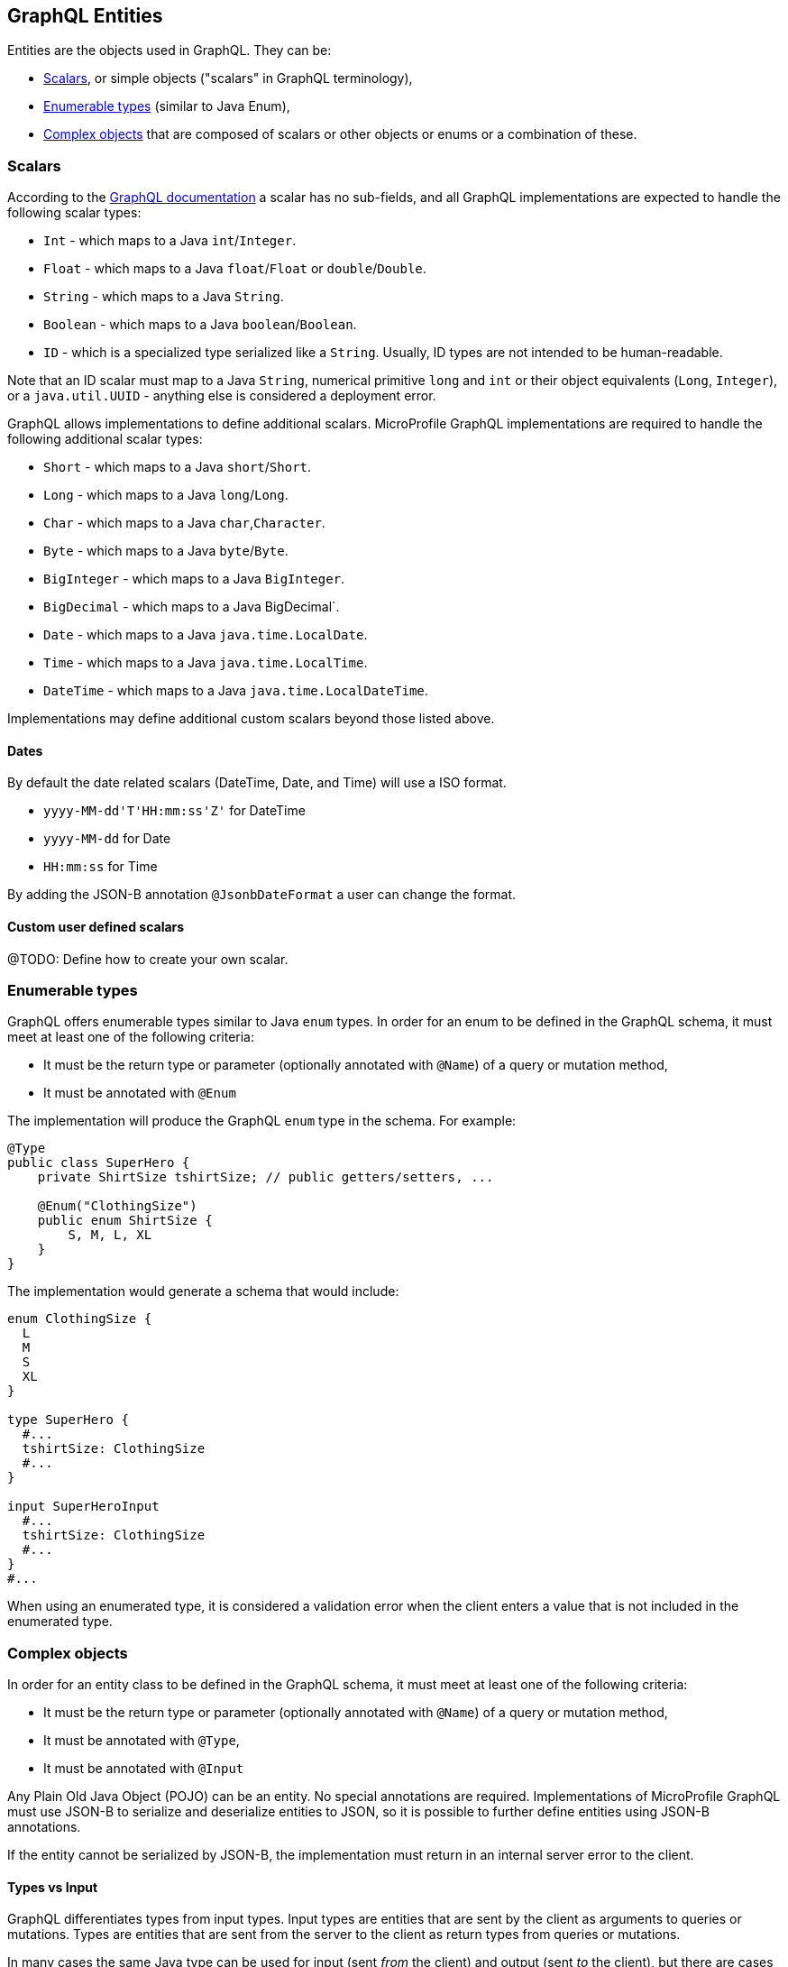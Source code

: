 //
// Copyright (c) 2019 Contributors to the Eclipse Foundation
//
// Licensed under the Apache License, Version 2.0 (the "License");
// you may not use this file except in compliance with the License.
// You may obtain a copy of the License at
//
//     http://www.apache.org/licenses/LICENSE-2.0
//
// Unless required by applicable law or agreed to in writing, software
// distributed under the License is distributed on an "AS IS" BASIS,
// WITHOUT WARRANTIES OR CONDITIONS OF ANY KIND, either express or implied.
// See the License for the specific language governing permissions and
// limitations under the License.
//

[[entities]]
== GraphQL Entities

Entities are the objects used in GraphQL. They can be:

- <<scalars>>, or simple objects ("scalars" in GraphQL terminology), 
- <<enums>> (similar to Java Enum), 
- <<complexobjects>> that are composed of scalars or other objects or enums or a combination of these.

[[scalars]]
=== Scalars

According to the https://graphql.github.io/graphql-spec/draft/#sec-Scalars[GraphQL documentation] a scalar has no
sub-fields, and all GraphQL implementations are expected to handle the following scalar types:

- `Int` - which maps to a Java `int`/`Integer`.
- `Float` - which maps to a Java `float`/`Float` or `double`/`Double`.
- `String` - which maps to a Java `String`.
- `Boolean` - which maps to a Java `boolean`/`Boolean`.
- `ID` - which is a specialized type serialized like a `String`. Usually, ID types are not intended to be human-readable.

Note that an ID scalar must map to a Java `String`, numerical primitive `long` and `int` or their
object equivalents (`Long`, `Integer`), or a `java.util.UUID` - anything else is considered a
deployment error.

GraphQL allows implementations to define additional scalars. MicroProfile GraphQL implementations are required to
handle the following additional scalar types:

- `Short` - which maps to a Java `short`/`Short`.
- `Long` - which maps to a Java `long`/`Long`.
- `Char` - which maps to a Java `char`,`Character`.
- `Byte` - which maps to a Java `byte`/`Byte`.
- `BigInteger` - which maps to a Java `BigInteger`.
- `BigDecimal` - which maps to a Java BigDecimal`.
- `Date` - which maps to a Java `java.time.LocalDate`.
- `Time` - which maps to a Java `java.time.LocalTime`.
- `DateTime` - which maps to a Java `java.time.LocalDateTime`.

Implementations may define additional custom scalars beyond those listed above.

==== Dates
By default the date related scalars (DateTime, Date, and Time) will use a ISO format.

- `yyyy-MM-dd\'T\'HH:mm:ss\'Z'` for DateTime
- `yyyy-MM-dd` for Date
- `HH:mm:ss` for Time 

By adding the JSON-B annotation `@JsonbDateFormat` a user can change the format.

==== Custom user defined scalars
@TODO: Define how to create your own scalar.

[[enums]]
=== Enumerable types

GraphQL offers enumerable types similar to Java `enum` types. 
In order for an enum to be defined in the GraphQL schema, it must meet at least one of the following criteria:

- It must be the return type or parameter (optionally annotated with `@Name`) of a query or mutation method,
- It must be annotated with `@Enum`

The implementation will produce the GraphQL `enum` type in
the schema. For example:

[source,java,numbered]
----
@Type
public class SuperHero {
    private ShirtSize tshirtSize; // public getters/setters, ...

    @Enum("ClothingSize")
    public enum ShirtSize {
        S, M, L, XL
    }
}
----

The implementation would generate a schema that would include:

[source,graphql,numbered]
----
enum ClothingSize {
  L
  M
  S
  XL
}

type SuperHero {
  #...
  tshirtSize: ClothingSize
  #...
}

input SuperHeroInput
  #...
  tshirtSize: ClothingSize
  #...
}
#...
----

When using an enumerated type, it is considered a validation error when the client enters a value that is not included
in the enumerated type.

[[complexobjects]]
=== Complex objects

In order for an entity class to be defined in the GraphQL schema, it must meet at least one of the following criteria:

- It must be the return type or parameter (optionally annotated with `@Name`) of a query or mutation method,
- It must be annotated with `@Type`,
- It must be annotated with `@Input`

Any Plain Old Java Object (POJO) can be an entity.  No special annotations are required. Implementations of MicroProfile
GraphQL must use JSON-B to serialize and deserialize entities to JSON, so it is possible to further define entities
using JSON-B annotations.

If the entity cannot be serialized by JSON-B, the implementation must return in an internal server error to the client.

[[types]]
==== Types vs Input

GraphQL differentiates types from input types.  Input types are entities that are sent by the client as arguments to
queries or mutations. Types are entities that are sent from the server to the client as return types from queries or
mutations.

In many cases the same Java type can be used for input (sent _from_ the client) and output (sent _to_ the client), but
there are cases where an application may need two different Java types to handle input and output.

The `@Type` annotation is used for output entities while the `@Input` annotation is used for input entities.

Normally these annotations are unnecessary if the type can be serialized and/or deserialized by JSON-B, and if the type
is specified in a query or mutation method. These annotations can be used to specify the name of the type in the GraphQL
schema; by default, the entity name in the schema will be the same as the simple class name of the entity type for
output types; for input types, the simple class name is used with "Input" appended. Thus, an entity class named 
`com.mypkg.Tree` would create a GraphQL schema type called "Tree" and an input type called "TreeInput".

==== Java interfaces as GraphQL entity types

It is possible for entities (types and input types) to be defined as a Java interfaces. In order for JSON-B to
deserialize an interface, the interface may need a `JsonbDeserializer` in order to instantiate a concrete type.

==== GraphQL interfaces

GraphQL interfaces are very similar in concept to Java interfaces, in that other types may implement an interface. This
allows the GraphQL schema to better align with the Java application's model and allows clients to retrieve the same data
(fields) on multiple different entity types.  GraphQL interfaces are created with a Java interface type is annotated
with `@Interface`. The MP GraphQL implementation must then generate a schema where every class in the application that
implements that Java interface must have a type in the schema that implements the GraphQL interface. For example:

[source,java,numbered]
----
@Interface
public interface Character {
    public String getName();
}

public class SuperHero implements Character {

    private String name;

    @Override
    @Description("Name of hero")
    public String getName() { return name; }

    // ...
}

public class Villain implements Character {

    private String name;

    @Override
    @Description("Name of villain")
    public String getName() { return name; }

    // ...
}
----

This should generate a schema like:

[source,graphql,numbered]
----
interface Character {
  name: String
}

type SuperHero implements Character {
  #Name of hero
  name: String
  #...
}

type Villain implements Character {
  #Name of villain
  name: String
  #...
}
----

==== Limitations

===== Generic types

TODO: info on limitations to generic types (collections only?)

[[fields]]
==== Fields

Fields in GraphQL are similar to fields in Java in that they are a child of a single entity.  Thus, Java fields on
entity classes are, by default, GraphQL fields of that entity. It is also possible for GraphQL fields that are not part
of the Java entity object to be represented as a field of the GraphQL entity.  This is because all GraphQL fields are
also queries.

Consider the following example:

[source,java,numbered]
----
public class SuperHero {
    private String name;
    private String realName;
    private List<String> superPowers;
    // ...
}
----

The Java fields, `name`, `realName` and `superPowers` are all GraphQL fields of the `SuperHero` entity type. Now
consider this example:

[source,java,numbered]
----
@GraphQLApi
public class MyQueries {

    public Location currentLocation(@Source SuperHero hero) {
        return getLocationForHero(hero.getName());
    }
    // ...
}
----

The above query adds a new field to the `SuperHero` GraphQL entity type, called `currentLocation`.  This field is not 
part of the `SuperHero` Java class, but _is_ part of the GraphQL entity.  This association is made by using the
`@Source` annotation. Also note that the `currentLocation` method will only be invoked if the client requests the
`currentLocation` field in the query. This is a useful way to prevent looking up data on the server that the client is
not interested in.

Above will add a field to the SuperHero type in the Schema:

[source,graphql,numbered]
----
type SuperHero {
    #...
    currentLocation: String
    #...
}
----

You can also choose to expose the method containing the `@Source` annotation as a top-level `Query` by adding the `@Query` annotation:

[source,java,numbered]
----
@GraphQLApi
public class MyQueries {
    
    @Query
    public Location currentLocation(@Source SuperHero hero) {
        return getLocationForHero(hero.getName());
    }
    // ...
}
----

Above will create the field on SuperHero as described before, and will also add a Query like this:

[source,graphql,numbered]
----
#Query root
type Query {
    #...
    currentLocation(arg0: SuperHeroInput): String
    #...
}
----

Users can use the `@Name` annotation to specify a different field name for the field in the GraphQL
schema. For example:

[source,java,numbered]
----
public class Widget {

    @Name("cost")
    private float price;
    // ... public getters/setters
}
----

This would result in a schema that looks something like:

[source,graphql,numbered]
----
type Widget {
    cost: Float!
}
input WidgetInput {
    cost: Float!
}
----

By putting the `@Name` annotation on the `getter` method, rather than the field, the name will only apply to the `Type`, eg:

[source,java,numbered]
----
public class Widget {

    private float price;
    
    @Name("cost")
    public float getPrice(){
        return this.price;
    }

    public void setPrice(float price){
        this.price = price;
    }
}
----

This would result in a schema that looks something like:

[source,graphql,numbered]
----
type Widget {
    cost: Float!
}
input WidgetInput {
    price: Float!
}
----

The input type keeps the default field name. Similarly, when the `@Name` annotation is only placed on the `setter` method, the name will only apply to the `Input`, eg:

[source,java,numbered]
----
public class Widget {

    private float price;
    
    public float getPrice(){
        return this.price;
    }

    @Name("cost")
    public void setPrice(float price){
        this.price = price;
    }
}
----

This would result in a schema that looks something like:

[source,graphql,numbered]
----
type Widget {
    price: Float!
}
input WidgetInput {
    cost: Float!
}
----

When the default name is used, i.e, there is no annotation specifying the name, the field name will always be used, and not the method name. 

The same applies to `Query` and `Mutation` methods. If that method starts with `get`, `set` or `is`, that will be removed when determining the name. Eg:

[source,java,numbered]
----
@GraphQLApi
public class MyQueries {

    @Query
    public Location getCurrentLocation(@Source SuperHero hero) {
        // ...
    }
}
----

This would result in a schema that looks something like this:
 
[source,graphql,numbered]
----
#Query root
type Query {
  #...
  currentLocation(arg0: SuperHeroInput): String
  #...
}
----

Note that the `get` is removed from the name in the schema.

Even though `@Name` is not required on an input argument for a `@Query` or `@Mutation`, it is strongly recommended
as it is the only guaranteed portable way to ensure the argument names.

If a user compiles with `-parameters` option, then the implementation should try to use the Java parameter names as the schema argument names, 
but this is not a requirement. Some implementations may still have trouble getting the parameter names even with the `-parameters` option.

Example recommended argument usage (with annotation):

[source,java,numbered]
----
@Query
public SuperHero superHero(@Name("name") String name) {
    return heroDB.getHero(name);
}
----

Above will result in:

[source,graphql,numbered]
----
#Query root
type Query {
  # ...
  superHero(name: String): SuperHero
  # ...
----

If the `@Name` annotation is not present, and the user did not compile with the `-parameters` option, or the implementation 
does not support the `-parameters` option, arguments will get generic names like `arg0`, `arg1` and so on.

Example argument usage (with no annotation):

[source,java,numbered]
----
@Query
public SuperHero superHero(String name) {
    return heroDB.getHero(name);
}
----

Above will result in:

[source,graphql,numbered]
----
#Query root
type Query {
  # ...
  superHero(arg0: String): SuperHero
  # ...
----

When adding a `@Name` to a `@Source` method, you can name the field that should be added to the type, eg:

[source,java,numbered]
----
@GraphQLApi
public class MyQueries {

    @Name("heroLocation")
    public Location getCurrentLocation(@Source SuperHero hero) {
        // ...
    }
}
----

Above will result in the schema like this:

[source,graphql,numbered]
----
type SuperHero {
    #...
    heroLocation: String
    #...
}
----

Also making this a `Query` by adding the `@Query` annotation:

[source,java,numbered]
----
@GraphQLApi
public class MyQueries {
    
    @Query
    @Name("heroLocation")
    public Location getCurrentLocation(@Source SuperHero hero) {
        // ...
    }
}
----

will result in:

[source,graphql,numbered]
----
#Query root
type Query {
    #...
    heroLocation(arg0: SuperHeroInput): String
    #...
}
----

If you want the field name generated in `SuperHero` and the query name to be different, you can name the Query like this:

[source,java,numbered]
----
@GraphQLApi
public class MyQueries {
    
    @Query("locationQuery")
    @Name("heroLocation")
    public Location getCurrentLocation(@Source SuperHero hero) {
        // ...
    }
}
----

will result in:

[source,graphql,numbered]
----
#Query root
type Query {
    #...
    locationQuery(arg0: SuperHeroInput): String
    #...
}

type SuperHero {
    #...
    heroLocation: String
    #...
}
----

As with any argument, you can also name the argument in the above scenario:

[source,java,numbered]
----
@GraphQLApi
public class MyQueries {
    
    @Query("locationQuery")
    public Location getCurrentLocation(@Name("heroInput") @Source SuperHero hero) {
        // ...
    }
}
----

will result in:

[source,graphql,numbered]
----
#Query root
type Query {
    #...
    locationQuery(heroInput: SuperHeroInput): String
    #...
}
----

=== Other annotations available on Complex Objects

==== Description

The `@Description` annotation can be used to provide comments in the generated schema for entity types (both input and
output types) and fields.

==== Default Values

The `@DefaultValue` annotation may be used to specify a value in an input type to be used if the client did not specify
a value. Default values may only be specified on input types and method parameters and will have no
effect if specified on output types.  The value specified in this annotation may be plain text for Java primitives and 
`String` types or JSON for complex types.

==== Ignorable fields

There may be cases where a developer wants to use a class as a GraphQL type or input type, but use fields that should
not be part of the exposed schema. The `@Ignore` annotation can be placed on the field to prevent it from being part of
the schema.

If the `@Ignore` annotation is placed on the field itself, then the field will be excluded from both the input and 
output types in the generated schema.  If the annotation is only placed on the "getter" method, then it will only be
excluded from the input type.  If the annotation is only placed on the "setter" method, then it will only be excluded
from the output type.

==== Non-nullable fields

The GraphQL specification states that fields may be marked as non-nullable - usually the field's type is marked with an
exclamation point to indicate that null values are not allowed.  Non-nullable fields may be present on types and input
types, providing the client with the proper expectations for providing an input type and that they can expect a non-null
value on the return type. If the client sends a null value for a required (non-nullable) field or sends an entity with
the required (non-nullable) field unspecified, the implementation should respond with a validation error. Likewise, the
implementation should return an error if a null is returned for a required (non-nullable) field from the application
code.

By default all GraphQL fields generated from Java primitive properties (`boolean`, `int`, `double`, etc.) will
automatically be marked as required.  If a Java primitive property has a `@DefaultValue` annotation value, then null is
allowed, but the implementation is expected to convert the value to be the default value specified in the annotation.

By default, all GraphQL fields generated from non-primitive properties will be considered nullable. A user may specify
that a field is required/non-nullable by adding the `@NonNull` annotation. This annotation may be applied to an entity's
getter method, setter method or field. The placement will determine whether it applies to the type, input type or both,
respectively.

Example, placing the annotation on the field: 

[source,java,numbered]
----
public class Item {
    // ...
    @NonNull
    private String name;
    // ....
----

Will result in both the Type and Input to be marked not null (!):

[source,graphql,numbered]
----
input ItemInput {
  name: String!
  # ...
}

type Item {
  name: String!
  #...  
}
----

The annotation can also be use to indicate that elements in a collection can not be null, example:

[source,java,numbered]
----
public class SuperHero {
    // ...
    private List<@NonNull String> superPowers;
    // ...
}
----

This indicated that superPowers can be null, but if it's not, then it must only contain non-null entries.

The code above will result in a schema entry like this:

[source,graphql,numbered]
----
type SuperHero {
  superPowers: [String!]
  # ...
}

input SuperHeroInput {
  superPowers: [String!]
  #...
}
----

Adding this only on the setter will only mark the input as non null and on the getter the type.
Placing a `@NonNull` on the List can also makes the actual list non null. 

The implementation should ignore a `@NonNull` annotation when it is on the same field or setter method that also
contains `@DefaultValue` annotation, as the "null" value would result in the default value being used.

One drawback to using non-nullable fields is that if there is an error loading a child field, that error could propagate
itself up causing the field to be null - and since this is itself an error condition, the implementation must return
the non-null field error, which means that the implementation would not be able to send partial results for other child
fields.